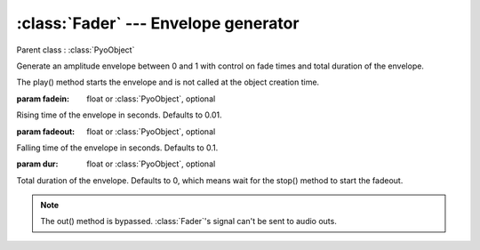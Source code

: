 :class:`Fader` --- Envelope generator
=====================================

.. class:: Fader(fadein=0.01, fadeout=0.1, dur=0, mul=1, add=0)

    Parent class : :class:`PyoObject`

    Generate an amplitude envelope between 0 and 1 with control on fade times and total duration of the envelope.
    
    The play() method starts the envelope and is not called at the object creation time.

    :param fadein: float or :class:`PyoObject`, optional
    
    Rising time of the envelope in seconds. Defaults to 0.01.
    
    :param fadeout: float or :class:`PyoObject`, optional
    
    Falling time of the envelope in seconds. Defaults to 0.1.
    
    :param dur: float or :class:`PyoObject`, optional
    
    Total duration of the envelope. Defaults to 0, which means wait for the stop() method to start the fadeout.

.. method:: Fader.play()

    Start processing without sending samples to the output. Triggers the envelope.
        
.. method:: Fader.stop()
    
    Stop processing. Triggers the envelope's fadeout if `dur` is set to 0.
 
.. method:: Fader.setFadein(x)

    Replace the *fadein* attribute.

    :param x: float or :class:`PyoObject`
    
.. method:: Fader.setFadeout(x)

    Replace the *fadeout* attribute.

    :param x: float or :class:`PyoObject`
    
.. method:: Fader.setDur(x)

    Replace the *dur* attribute.

    :param x: float or :class:`PyoObject`

.. note::

    The out() method is bypassed. :class:`Fader`'s signal can't be sent to audio outs.
    
.. attribute:: Fader.fadein

    float or :class:`PyoObject`. Rising time of the envelope in seconds.

.. attribute:: Fader.fadeout

    float or :class:`PyoObject`. Falling time of the envelope in seconds.

.. attribute:: Fader.dur

    float or :class:`PyoObject`. Total duration of the envelope.
